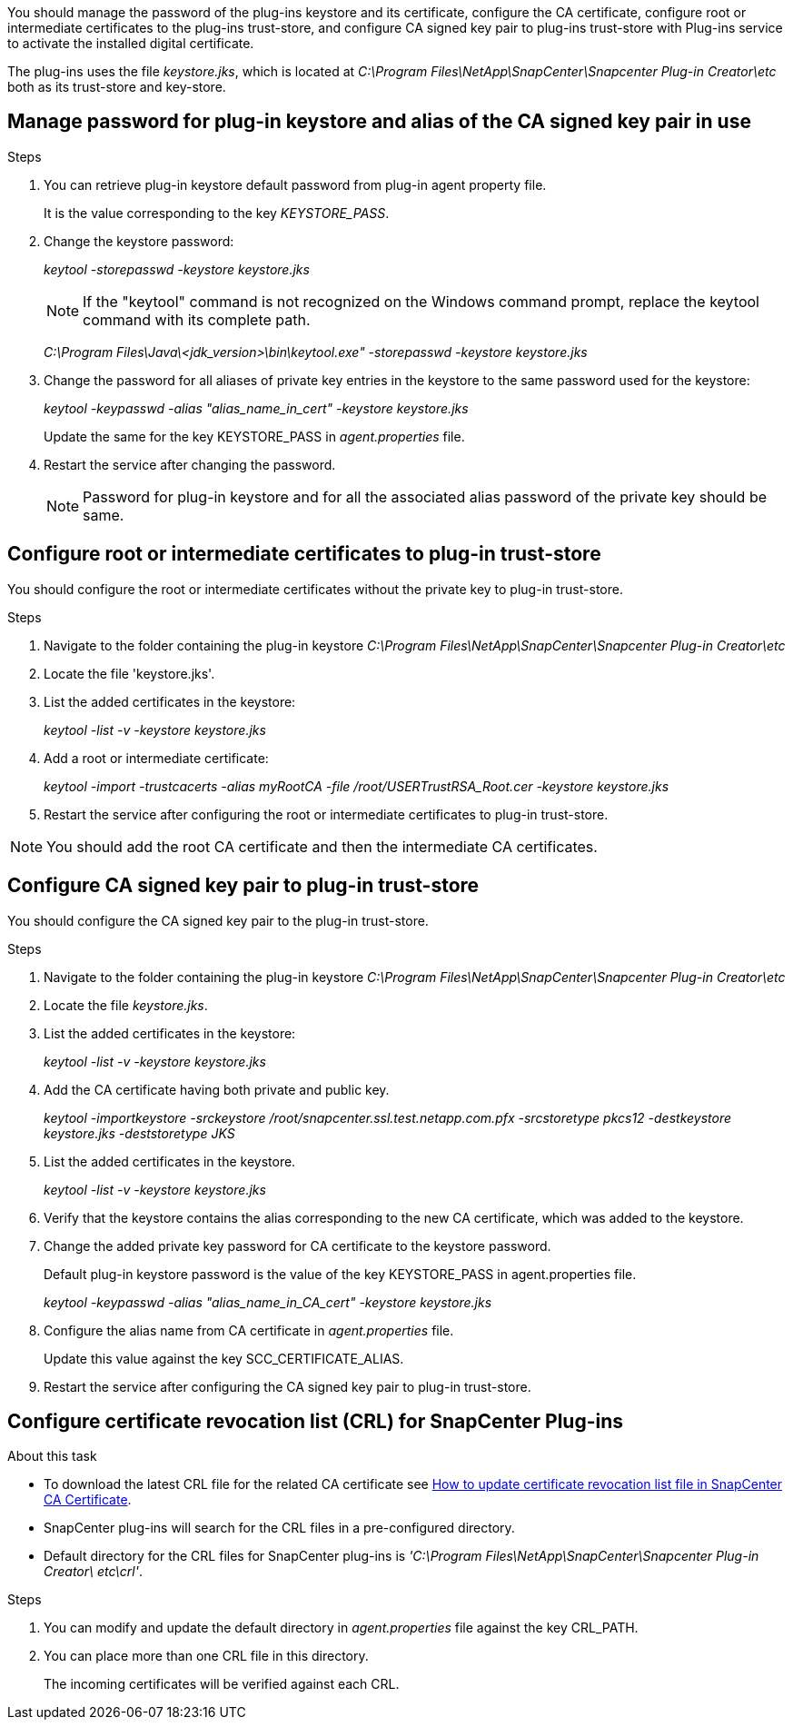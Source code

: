 You should manage the password of the plug-ins keystore and its certificate, configure the CA certificate, configure  root or intermediate certificates to the plug-ins trust-store, and configure CA signed key pair to plug-ins trust-store with Plug-ins service to activate the installed digital certificate.

The plug-ins uses the file _keystore.jks_, which is located at _C:\Program Files\NetApp\SnapCenter\Snapcenter Plug-in Creator\etc_ both as its trust-store and key-store.

== Manage password for plug-in keystore and alias of the CA signed key pair in use

.Steps

. You can retrieve plug-in keystore default password from plug-in agent property file.
+
It is the value corresponding to the key _KEYSTORE_PASS_.

. Change the keystore password:
+
_keytool -storepasswd -keystore keystore.jks_
+
NOTE: If the "keytool" command is not recognized on the Windows command prompt, replace the keytool command with its complete path.
+
_C:\Program Files\Java\<jdk_version>\bin\keytool.exe" -storepasswd -keystore keystore.jks_

. Change the password for all aliases of private key entries in the keystore to the same password used for the keystore:
+
_keytool -keypasswd -alias "alias_name_in_cert" -keystore keystore.jks_
+
Update the same for the key KEYSTORE_PASS in _agent.properties_ file.
.  Restart the service after changing the password.
+
NOTE: Password for plug-in keystore and for all the associated alias password of the private key should be same.

== Configure root or intermediate certificates to plug-in trust-store

You should configure the root or intermediate certificates without the private key to plug-in trust-store.

.Steps

. Navigate to the folder containing the plug-in keystore  _C:\Program Files\NetApp\SnapCenter\Snapcenter Plug-in Creator\etc_
. Locate the file 'keystore.jks'.
. List the added certificates in the keystore:
+
_keytool -list -v -keystore keystore.jks_

. Add a root or intermediate certificate:
+
_keytool -import -trustcacerts -alias myRootCA -file /root/USERTrustRSA_Root.cer -keystore keystore.jks_

. Restart the service after configuring the root or intermediate certificates to plug-in trust-store.

NOTE: You should add the root CA certificate and then the intermediate CA certificates.

== Configure CA signed key pair to plug-in trust-store

You should configure the CA signed key pair to the plug-in trust-store.

.Steps

. Navigate to the folder containing the plug-in keystore _C:\Program Files\NetApp\SnapCenter\Snapcenter Plug-in Creator\etc_
. Locate the file _keystore.jks_.
. List the added certificates in the keystore:
+
_keytool -list -v -keystore keystore.jks_

. Add the CA certificate having both private and public key.
+
_keytool -importkeystore -srckeystore /root/snapcenter.ssl.test.netapp.com.pfx -srcstoretype pkcs12 -destkeystore keystore.jks -deststoretype JKS_

. List the added certificates in the keystore.
+
_keytool -list -v -keystore keystore.jks_

. Verify that the keystore contains the alias corresponding to the new CA certificate, which was added to the keystore.

. Change the added private key password for CA certificate to the keystore password.
+
Default plug-in keystore password is the value of the key KEYSTORE_PASS in agent.properties file.
+
_keytool -keypasswd -alias "alias_name_in_CA_cert" -keystore keystore.jks_

. Configure the alias name from CA certificate in _agent.properties_ file.
+
Update this value against the key SCC_CERTIFICATE_ALIAS.

. Restart the service after configuring the CA signed key pair to plug-in trust-store.

== Configure certificate revocation list (CRL) for SnapCenter Plug-ins

.About this task

* To download the latest CRL file for the related CA certificate see https://kb.netapp.com/Advice_and_Troubleshooting/Data_Protection_and_Security/SnapCenter/How_to_update_certificate_revocation_list_file_in_SnapCenter_CA_Certificate[How to update certificate revocation list file in SnapCenter CA Certificate].
* SnapCenter plug-ins will search for the CRL files in a pre-configured directory.
* Default directory for the CRL files for SnapCenter plug-ins is _'C:\Program Files\NetApp\SnapCenter\Snapcenter Plug-in Creator\ etc\crl'_.

.Steps

. You can modify and update the default directory in _agent.properties_ file against the key CRL_PATH.
. You can place more than one CRL file in this directory.
+
The incoming certificates will be verified against each CRL.
